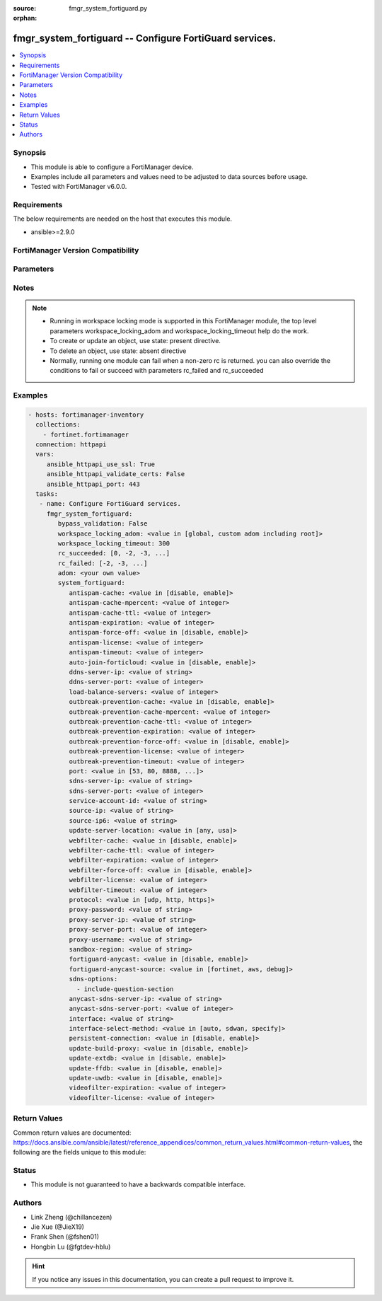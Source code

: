 :source: fmgr_system_fortiguard.py

:orphan:

.. _fmgr_system_fortiguard:

fmgr_system_fortiguard -- Configure FortiGuard services.
++++++++++++++++++++++++++++++++++++++++++++++++++++++++

.. versionadded:: 2.10

.. contents::
   :local:
   :depth: 1


Synopsis
--------

- This module is able to configure a FortiManager device.
- Examples include all parameters and values need to be adjusted to data sources before usage.
- Tested with FortiManager v6.0.0.


Requirements
------------
The below requirements are needed on the host that executes this module.

- ansible>=2.9.0



FortiManager Version Compatibility
----------------------------------
.. raw:: html

 <br>
 <table>
 <tr>
 <td></td>
 <td><code class="docutils literal notranslate">6.0.0 </code></td>
 <td><code class="docutils literal notranslate">6.2.1 </code></td>
 <td><code class="docutils literal notranslate">6.4.0 </code></td>
 <td><code class="docutils literal notranslate">7.0.0 </code></td>
 </tr>
 <tr>
 <td>system_fortiguard</td>
 <td>yes</td>
 <td>yes</td>
 <td>yes</td>
 <td>yes</td>
 </tr>
 </table>
 <p>



Parameters
----------

.. raw:: html

 <ul>
 <li><span class="li-head">enable_log</span> - Enable/Disable logging for task <span class="li-normal">type: bool</span> <span class="li-required">required: false</span> <span class="li-normal"> default: False</span> </li>
 <li><span class="li-head">proposed_method</span> - The overridden method for the underlying Json RPC request <span class="li-normal">type: str</span> <span class="li-required">required: false</span> <span class="li-normal"> choices: set, update, add</span> </li>
 <li><span class="li-head">bypass_validation</span> - Only set to True when module schema diffs with FortiManager API structure, module continues to execute without validating parameters <span class="li-normal">type: bool</span> <span class="li-required">required: false</span> <span class="li-normal"> default: False</span> </li>
 <li><span class="li-head">workspace_locking_adom</span> - Acquire the workspace lock if FortiManager is running in workspace mode <span class="li-normal">type: str</span> <span class="li-required">required: false</span> <span class="li-normal"> choices: global, custom adom including root</span> </li>
 <li><span class="li-head">workspace_locking_timeout</span> - The maximum time in seconds to wait for other users to release workspace lock <span class="li-normal">type: integer</span> <span class="li-required">required: false</span>  <span class="li-normal">default: 300</span> </li>
 <li><span class="li-head">rc_succeeded</span> - The rc codes list with which the conditions to succeed will be overriden <span class="li-normal">type: list</span> <span class="li-required">required: false</span> </li>
 <li><span class="li-head">rc_failed</span> - The rc codes list with which the conditions to fail will be overriden <span class="li-normal">type: list</span> <span class="li-required">required: false</span> </li>
 <li><span class="li-head">adom</span> - The parameter in requested url <span class="li-normal">type: str</span> <span class="li-required">required: true</span> </li>
 <li><span class="li-head">system_fortiguard</span> - Configure FortiGuard services. <span class="li-normal">type: dict</span></li>
 <ul class="ul-self">
 <li><span class="li-head">antispam-cache</span> - Enable/disable FortiGuard antispam request caching. <span class="li-normal">type: str</span>  <span class="li-normal">choices: [disable, enable]</span> </li>
 <li><span class="li-head">antispam-cache-mpercent</span> - Maximum percent of FortiGate memory the antispam cache is allowed to use (1 - 15%). <span class="li-normal">type: int</span> </li>
 <li><span class="li-head">antispam-cache-ttl</span> - Time-to-live for antispam cache entries in seconds (300 - 86400). <span class="li-normal">type: int</span> </li>
 <li><span class="li-head">antispam-expiration</span> - No description for the parameter <span class="li-normal">type: int</span> </li>
 <li><span class="li-head">antispam-force-off</span> - Enable/disable turning off the FortiGuard antispam service. <span class="li-normal">type: str</span>  <span class="li-normal">choices: [disable, enable]</span> </li>
 <li><span class="li-head">antispam-license</span> - No description for the parameter <span class="li-normal">type: int</span> </li>
 <li><span class="li-head">antispam-timeout</span> - Antispam query time out (1 - 30 sec, default = 7). <span class="li-normal">type: int</span> </li>
 <li><span class="li-head">auto-join-forticloud</span> - Automatically connect to and login to FortiCloud. <span class="li-normal">type: str</span>  <span class="li-normal">choices: [disable, enable]</span> </li>
 <li><span class="li-head">ddns-server-ip</span> - IP address of the FortiDDNS server. <span class="li-normal">type: str</span> </li>
 <li><span class="li-head">ddns-server-port</span> - Port used to communicate with FortiDDNS servers. <span class="li-normal">type: int</span> </li>
 <li><span class="li-head">load-balance-servers</span> - Number of servers to alternate between as first FortiGuard option. <span class="li-normal">type: int</span> </li>
 <li><span class="li-head">outbreak-prevention-cache</span> - Enable/disable FortiGuard Virus Outbreak Prevention cache. <span class="li-normal">type: str</span>  <span class="li-normal">choices: [disable, enable]</span> </li>
 <li><span class="li-head">outbreak-prevention-cache-mpercent</span> - Maximum percent of memory FortiGuard Virus Outbreak Prevention cache can use (1 - 15%, default = 2). <span class="li-normal">type: int</span> </li>
 <li><span class="li-head">outbreak-prevention-cache-ttl</span> - Time-to-live for FortiGuard Virus Outbreak Prevention cache entries (300 - 86400 sec, default = 300). <span class="li-normal">type: int</span> </li>
 <li><span class="li-head">outbreak-prevention-expiration</span> - No description for the parameter <span class="li-normal">type: int</span> </li>
 <li><span class="li-head">outbreak-prevention-force-off</span> - Turn off FortiGuard Virus Outbreak Prevention service. <span class="li-normal">type: str</span>  <span class="li-normal">choices: [disable, enable]</span> </li>
 <li><span class="li-head">outbreak-prevention-license</span> - No description for the parameter <span class="li-normal">type: int</span> </li>
 <li><span class="li-head">outbreak-prevention-timeout</span> - FortiGuard Virus Outbreak Prevention time out (1 - 30 sec, default = 7). <span class="li-normal">type: int</span> </li>
 <li><span class="li-head">port</span> - Port used to communicate with the FortiGuard servers. <span class="li-normal">type: str</span>  <span class="li-normal">choices: [53, 80, 8888, 443]</span> </li>
 <li><span class="li-head">sdns-server-ip</span> - No description for the parameter <span class="li-normal">type: str</span></li>
 <li><span class="li-head">sdns-server-port</span> - Port used to communicate with FortiDNS servers. <span class="li-normal">type: int</span> </li>
 <li><span class="li-head">service-account-id</span> - Service account ID. <span class="li-normal">type: str</span> </li>
 <li><span class="li-head">source-ip</span> - Source IPv4 address used to communicate with FortiGuard. <span class="li-normal">type: str</span> </li>
 <li><span class="li-head">source-ip6</span> - Source IPv6 address used to communicate with FortiGuard. <span class="li-normal">type: str</span> </li>
 <li><span class="li-head">update-server-location</span> - Signature update server location. <span class="li-normal">type: str</span>  <span class="li-normal">choices: [any, usa]</span> </li>
 <li><span class="li-head">webfilter-cache</span> - Enable/disable FortiGuard web filter caching. <span class="li-normal">type: str</span>  <span class="li-normal">choices: [disable, enable]</span> </li>
 <li><span class="li-head">webfilter-cache-ttl</span> - Time-to-live for web filter cache entries in seconds (300 - 86400). <span class="li-normal">type: int</span> </li>
 <li><span class="li-head">webfilter-expiration</span> - No description for the parameter <span class="li-normal">type: int</span> </li>
 <li><span class="li-head">webfilter-force-off</span> - Enable/disable turning off the FortiGuard web filtering service. <span class="li-normal">type: str</span>  <span class="li-normal">choices: [disable, enable]</span> </li>
 <li><span class="li-head">webfilter-license</span> - No description for the parameter <span class="li-normal">type: int</span> </li>
 <li><span class="li-head">webfilter-timeout</span> - Web filter query time out (1 - 30 sec, default = 7). <span class="li-normal">type: int</span> </li>
 <li><span class="li-head">protocol</span> - Protocol used to communicate with the FortiGuard servers. <span class="li-normal">type: str</span>  <span class="li-normal">choices: [udp, http, https]</span> </li>
 <li><span class="li-head">proxy-password</span> - No description for the parameter <span class="li-normal">type: str</span></li>
 <li><span class="li-head">proxy-server-ip</span> - IP address of the proxy server. <span class="li-normal">type: str</span> </li>
 <li><span class="li-head">proxy-server-port</span> - Port used to communicate with the proxy server. <span class="li-normal">type: int</span> </li>
 <li><span class="li-head">proxy-username</span> - Proxy user name. <span class="li-normal">type: str</span> </li>
 <li><span class="li-head">sandbox-region</span> - Cloud sandbox region. <span class="li-normal">type: str</span> </li>
 <li><span class="li-head">fortiguard-anycast</span> - Enable/disable use of FortiGuards anycast network. <span class="li-normal">type: str</span>  <span class="li-normal">choices: [disable, enable]</span> </li>
 <li><span class="li-head">fortiguard-anycast-source</span> - Configure which of Fortinets servers to provide FortiGuard services in FortiGuards anycast network. <span class="li-normal">type: str</span>  <span class="li-normal">choices: [fortinet, aws, debug]</span> </li>
 <li><span class="li-head">sdns-options</span> - No description for the parameter <span class="li-normal">type: array</span> <span class="li-normal">choices: [include-question-section]</span> </li>
 <li><span class="li-head">anycast-sdns-server-ip</span> - IP address of the FortiGuard anycast DNS rating server. <span class="li-normal">type: str</span> </li>
 <li><span class="li-head">anycast-sdns-server-port</span> - Port to connect to on the FortiGuard anycast DNS rating server. <span class="li-normal">type: int</span> </li>
 <li><span class="li-head">interface</span> - Specify outgoing interface to reach server. <span class="li-normal">type: str</span> </li>
 <li><span class="li-head">interface-select-method</span> - Specify how to select outgoing interface to reach server. <span class="li-normal">type: str</span>  <span class="li-normal">choices: [auto, sdwan, specify]</span> </li>
 <li><span class="li-head">persistent-connection</span> - Enable/disable use of persistent connection to receive update notification from FortiGuard. <span class="li-normal">type: str</span>  <span class="li-normal">choices: [disable, enable]</span> </li>
 <li><span class="li-head">update-build-proxy</span> - Enable/disable proxy dictionary rebuild. <span class="li-normal">type: str</span>  <span class="li-normal">choices: [disable, enable]</span> </li>
 <li><span class="li-head">update-extdb</span> - Enable/disable external resource update. <span class="li-normal">type: str</span>  <span class="li-normal">choices: [disable, enable]</span> </li>
 <li><span class="li-head">update-ffdb</span> - Enable/disable Internet Service Database update. <span class="li-normal">type: str</span>  <span class="li-normal">choices: [disable, enable]</span> </li>
 <li><span class="li-head">update-uwdb</span> - Enable/disable allowlist update. <span class="li-normal">type: str</span>  <span class="li-normal">choices: [disable, enable]</span> </li>
 <li><span class="li-head">videofilter-expiration</span> - No description for the parameter <span class="li-normal">type: int</span> </li>
 <li><span class="li-head">videofilter-license</span> - No description for the parameter <span class="li-normal">type: int</span> </li>
 </ul>
 </ul>






Notes
-----
.. note::

   - Running in workspace locking mode is supported in this FortiManager module, the top level parameters workspace_locking_adom and workspace_locking_timeout help do the work.

   - To create or update an object, use state: present directive.

   - To delete an object, use state: absent directive

   - Normally, running one module can fail when a non-zero rc is returned. you can also override the conditions to fail or succeed with parameters rc_failed and rc_succeeded

Examples
--------

.. code-block:: yaml+jinja

 - hosts: fortimanager-inventory
   collections:
     - fortinet.fortimanager
   connection: httpapi
   vars:
      ansible_httpapi_use_ssl: True
      ansible_httpapi_validate_certs: False
      ansible_httpapi_port: 443
   tasks:
    - name: Configure FortiGuard services.
      fmgr_system_fortiguard:
         bypass_validation: False
         workspace_locking_adom: <value in [global, custom adom including root]>
         workspace_locking_timeout: 300
         rc_succeeded: [0, -2, -3, ...]
         rc_failed: [-2, -3, ...]
         adom: <your own value>
         system_fortiguard:
            antispam-cache: <value in [disable, enable]>
            antispam-cache-mpercent: <value of integer>
            antispam-cache-ttl: <value of integer>
            antispam-expiration: <value of integer>
            antispam-force-off: <value in [disable, enable]>
            antispam-license: <value of integer>
            antispam-timeout: <value of integer>
            auto-join-forticloud: <value in [disable, enable]>
            ddns-server-ip: <value of string>
            ddns-server-port: <value of integer>
            load-balance-servers: <value of integer>
            outbreak-prevention-cache: <value in [disable, enable]>
            outbreak-prevention-cache-mpercent: <value of integer>
            outbreak-prevention-cache-ttl: <value of integer>
            outbreak-prevention-expiration: <value of integer>
            outbreak-prevention-force-off: <value in [disable, enable]>
            outbreak-prevention-license: <value of integer>
            outbreak-prevention-timeout: <value of integer>
            port: <value in [53, 80, 8888, ...]>
            sdns-server-ip: <value of string>
            sdns-server-port: <value of integer>
            service-account-id: <value of string>
            source-ip: <value of string>
            source-ip6: <value of string>
            update-server-location: <value in [any, usa]>
            webfilter-cache: <value in [disable, enable]>
            webfilter-cache-ttl: <value of integer>
            webfilter-expiration: <value of integer>
            webfilter-force-off: <value in [disable, enable]>
            webfilter-license: <value of integer>
            webfilter-timeout: <value of integer>
            protocol: <value in [udp, http, https]>
            proxy-password: <value of string>
            proxy-server-ip: <value of string>
            proxy-server-port: <value of integer>
            proxy-username: <value of string>
            sandbox-region: <value of string>
            fortiguard-anycast: <value in [disable, enable]>
            fortiguard-anycast-source: <value in [fortinet, aws, debug]>
            sdns-options:
              - include-question-section
            anycast-sdns-server-ip: <value of string>
            anycast-sdns-server-port: <value of integer>
            interface: <value of string>
            interface-select-method: <value in [auto, sdwan, specify]>
            persistent-connection: <value in [disable, enable]>
            update-build-proxy: <value in [disable, enable]>
            update-extdb: <value in [disable, enable]>
            update-ffdb: <value in [disable, enable]>
            update-uwdb: <value in [disable, enable]>
            videofilter-expiration: <value of integer>
            videofilter-license: <value of integer>



Return Values
-------------


Common return values are documented: https://docs.ansible.com/ansible/latest/reference_appendices/common_return_values.html#common-return-values, the following are the fields unique to this module:


.. raw:: html

 <ul>
 <li> <span class="li-return">request_url</span> - The full url requested <span class="li-normal">returned: always</span> <span class="li-normal">type: str</span> <span class="li-normal">sample: /sys/login/user</span></li>
 <li> <span class="li-return">response_code</span> - The status of api request <span class="li-normal">returned: always</span> <span class="li-normal">type: int</span> <span class="li-normal">sample: 0</span></li>
 <li> <span class="li-return">response_message</span> - The descriptive message of the api response <span class="li-normal">returned: always</span> <span class="li-normal">type: str</span> <span class="li-normal">sample: OK</li>
 <li> <span class="li-return">response_data</span> - The data body of the api response <span class="li-normal">returned: optional</span> <span class="li-normal">type: list or dict</span></li>
 </ul>





Status
------

- This module is not guaranteed to have a backwards compatible interface.


Authors
-------

- Link Zheng (@chillancezen)
- Jie Xue (@JieX19)
- Frank Shen (@fshen01)
- Hongbin Lu (@fgtdev-hblu)


.. hint::

    If you notice any issues in this documentation, you can create a pull request to improve it.



